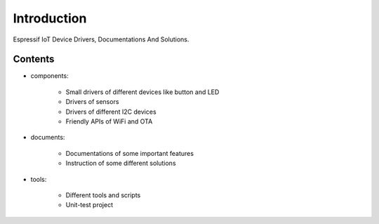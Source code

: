 Introduction
===============

Espressif IoT Device Drivers, Documentations And Solutions.



Contents
-------------

- components:

    * Small drivers of different devices like button and LED
    * Drivers of sensors
    * Drivers of different I2C devices
    * Friendly APIs of WiFi and OTA



- documents:

    * Documentations of some important features
    * Instruction of some different solutions


- tools:

    * Different tools and scripts
    * Unit-test project